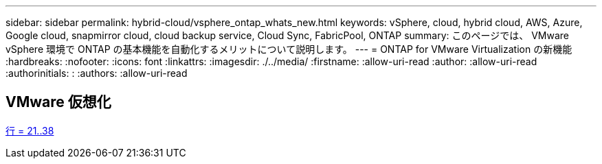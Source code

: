 ---
sidebar: sidebar 
permalink: hybrid-cloud/vsphere_ontap_whats_new.html 
keywords: vSphere, cloud, hybrid cloud, AWS, Azure, Google cloud, snapmirror cloud, cloud backup service, Cloud Sync, FabricPool, ONTAP 
summary: このページでは、 VMware vSphere 環境で ONTAP の基本機能を自動化するメリットについて説明します。 
---
= ONTAP for VMware Virtualization の新機能
:hardbreaks:
:nofooter: 
:icons: font
:linkattrs: 
:imagesdir: ./../media/
:firstname: :allow-uri-read
:author: :allow-uri-read
:authorinitials: :
:authors: :allow-uri-read




== VMware 仮想化

link:https://raw.githubusercontent.com/NetAppDocs/ontap-whatsnew/main/ontap98fo_vmware_virtualization.adoc["行 = 21..38"]
